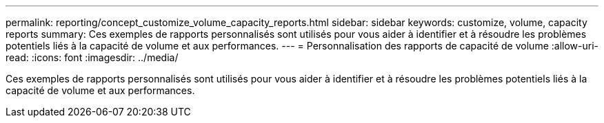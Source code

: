 ---
permalink: reporting/concept_customize_volume_capacity_reports.html 
sidebar: sidebar 
keywords: customize, volume, capacity reports 
summary: Ces exemples de rapports personnalisés sont utilisés pour vous aider à identifier et à résoudre les problèmes potentiels liés à la capacité de volume et aux performances. 
---
= Personnalisation des rapports de capacité de volume
:allow-uri-read: 
:icons: font
:imagesdir: ../media/


[role="lead"]
Ces exemples de rapports personnalisés sont utilisés pour vous aider à identifier et à résoudre les problèmes potentiels liés à la capacité de volume et aux performances.
